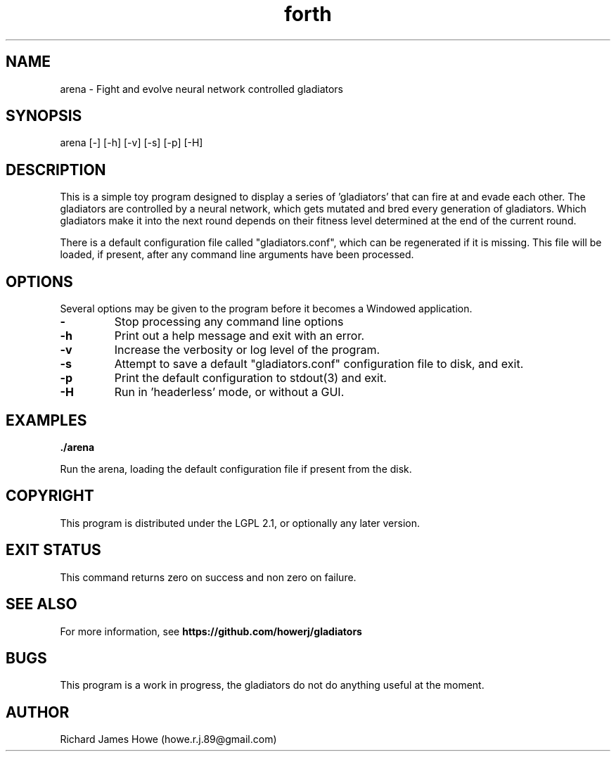 .\" Manpage for small arena game
.\" Contact howe.r.j.89@gmail.com to correct errors or typos.
.TH forth 1 "25 Sep 2016" "1.0.0" "Arena man page"
.SH NAME
arena \- Fight and evolve neural network controlled gladiators
.SH SYNOPSIS
arena [-] [-h] [-v] [-s] [-p] [-H]
.SH DESCRIPTION

This is a simple toy program designed to display a series of 'gladiators'
that can fire at and evade each other. The gladiators are controlled by a
neural network, which gets mutated and bred every generation of gladiators.
Which gladiators make it into the next round depends on their fitness level
determined at the end of the current round.

There is a default configuration file called "gladiators.conf", which can be
regenerated if it is missing. This file will be loaded, if present, after any
command line arguments have been processed.

.SH OPTIONS

Several options may be given to the program before it becomes a Windowed
application.

.TP
.B -
Stop processing any command line options

.TP
.B -h
Print out a help message and exit with an error.

.TP
.B -v
Increase the verbosity or log level of the program.

.TP
.B -s
Attempt to save a default "gladiators.conf" configuration file to disk, and
exit.

.TP
.B -p
Print the default configuration to stdout(3) and exit.

.TP
.B -H
Run in 'headerless' mode, or without a GUI.

.SH EXAMPLES

.B
	./arena

Run the arena, loading the default configuration file if present from the disk.

.SH COPYRIGHT

This program is distributed under the LGPL 2.1, or optionally any later
version.

.SH EXIT STATUS

This command returns zero on success and non zero on failure.

.SH SEE ALSO

For more information, see 
.B https://github.com/howerj/gladiators

.SH BUGS
This program is a work in progress, the gladiators do not do anything useful at
the moment.
.SH AUTHOR
Richard James Howe (howe.r.j.89@gmail.com)
